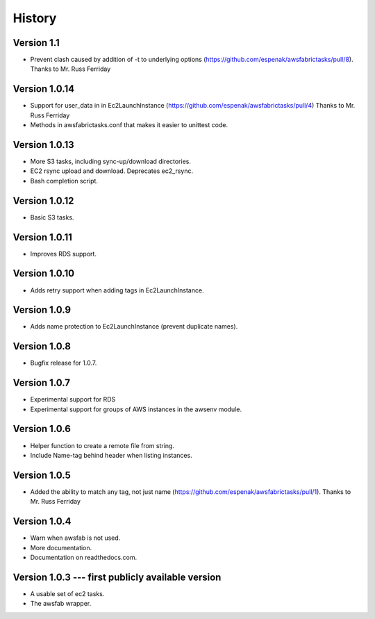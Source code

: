 History
=======

Version 1.1
-----------
- Prevent clash caused by addition of -t to underlying options
  (https://github.com/espenak/awsfabrictasks/pull/8).
  Thanks to Mr. Russ Ferriday

Version 1.0.14
--------------
- Support for user_data in in Ec2LaunchInstance
  (https://github.com/espenak/awsfabrictasks/pull/4)
  Thanks to Mr. Russ Ferriday
- Methods in awsfabrictasks.conf that makes it easier to unittest code.

Version 1.0.13
--------------
- More S3 tasks, including sync-up/download directories.
- EC2 rsync upload and download. Deprecates ec2_rsync.
- Bash completion script.

Version 1.0.12
--------------
- Basic S3 tasks.

Version 1.0.11
--------------
- Improves RDS support.

Version 1.0.10
--------------
- Adds retry support when adding tags in Ec2LaunchInstance.

Version 1.0.9
-------------
- Adds name protection to Ec2LaunchInstance (prevent duplicate names).

Version 1.0.8
-------------
- Bugfix release for 1.0.7.

Version 1.0.7
-------------
- Experimental support for RDS
- Experimental support for groups of AWS instances in the awsenv module.

Version 1.0.6
-------------
- Helper function to create a remote file from string.
- Include Name-tag behind header when listing instances.

Version 1.0.5
-------------
- Added the ability to match any tag, not just name
  (https://github.com/espenak/awsfabrictasks/pull/1).
  Thanks to Mr. Russ Ferriday


Version 1.0.4
-------------

- Warn when awsfab is not used.
- More documentation.
- Documentation on readthedocs.com.


Version 1.0.3 --- first publicly available version
--------------------------------------------------

- A usable set of ec2 tasks.
- The awsfab wrapper.
